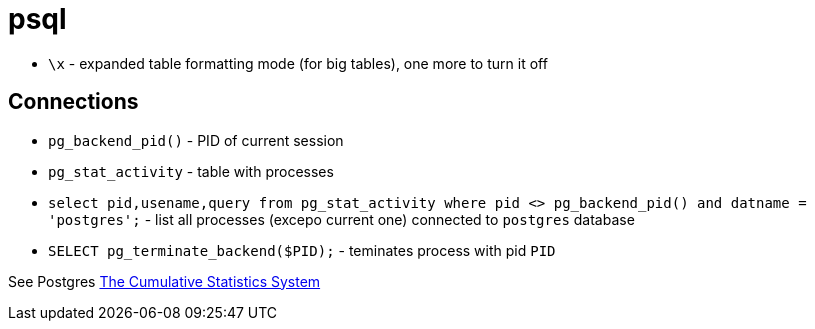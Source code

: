 = psql

* `\x` - expanded table formatting mode (for big tables), one more to turn it off

== Connections

* `pg_backend_pid()` - PID of current session
* `pg_stat_activity` - table with processes
* `select pid,usename,query from pg_stat_activity where pid <> pg_backend_pid() and datname = 'postgres';` - list all processes (excepo current one) connected to `postgres` database
* `SELECT pg_terminate_backend($PID);` - teminates process with pid `PID`

See Postgres https://www.postgresql.org/docs/current/monitoring-stats.html[The Cumulative Statistics System]
